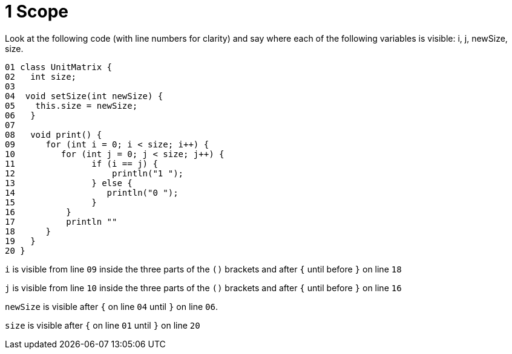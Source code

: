 1 Scope
=======

Look at the following code (with line numbers for clarity) and say where each of the following variables is visible:
i, j, newSize, size.

....
01 class UnitMatrix {
02   int size;
03
04  void setSize(int newSize) {
05    this.size = newSize;
06   }
07
08   void print() {
09      for (int i = 0; i < size; i++) {
10         for (int j = 0; j < size; j++) {
11               if (i == j) {
12                   println("1 ");
13               } else {
14                  println("0 ");
15               }
16          }
17          println ""
18      }
19   }
20 }
....

+i+ is visible from line +09+ inside the three parts of the +()+ brackets and after +{+ until before +}+ on line +18+ 

+j+ is visible from line +10+ inside the three parts of the  +()+ brackets and after +{+ until before +}+ on line +16+

+newSize+ is visible after +{+ on line +04+ until +}+ on line +06+.

+size+ is visible after +{+ on line +01+ until +}+ on line +20+
